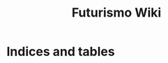 #+TITLE: Futurismo Wiki
#+OPTIONS: toc:nil author:nil

#+RST:.. toctree::
#+RST:   :maxdepth: 1
#+RST:   Git

* Indices and tables
#+RST: * :ref:`genindex`
#+RST: * :ref:`modindex`
#+RST: * :ref:`search`
